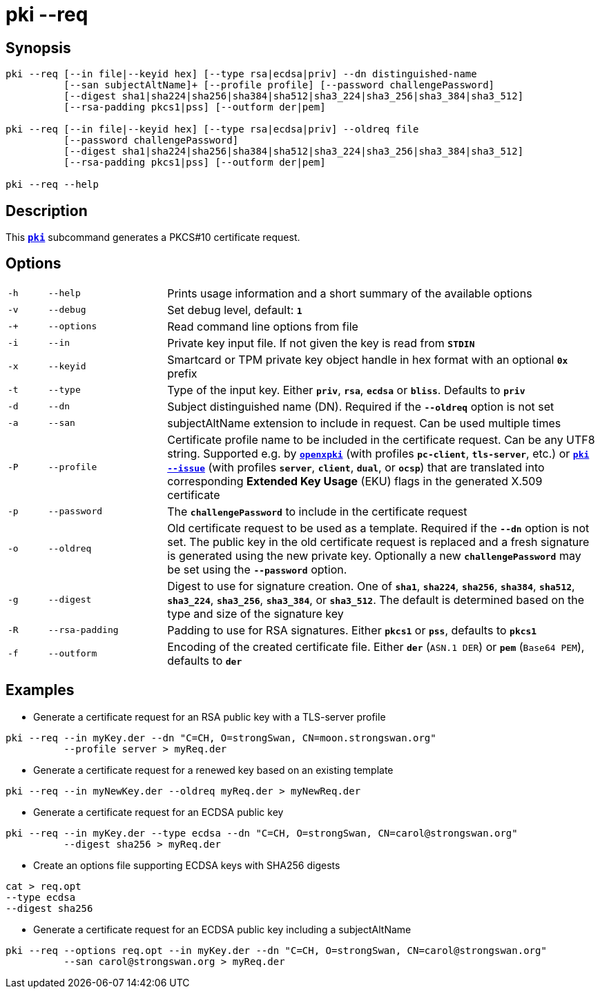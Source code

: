 = pki --req

:OPENXPKI: https://github.com/openxpki/openxpki

== Synopsis

----
pki --req [--in file|--keyid hex] [--type rsa|ecdsa|priv] --dn distinguished-name
          [--san subjectAltName]+ [--profile profile] [--password challengePassword]
          [--digest sha1|sha224|sha256|sha384|sha512|sha3_224|sha3_256|sha3_384|sha3_512]
          [--rsa-padding pkcs1|pss] [--outform der|pem]

pki --req [--in file|--keyid hex] [--type rsa|ecdsa|priv] --oldreq file
          [--password challengePassword]
          [--digest sha1|sha224|sha256|sha384|sha512|sha3_224|sha3_256|sha3_384|sha3_512]
          [--rsa-padding pkcs1|pss] [--outform der|pem]

pki --req --help
----

== Description

This xref:./pki.adoc[`*pki*`] subcommand generates a PKCS#10 certificate request.

== Options

[cols="1,3,11"]
|===

|`-h`
|`--help`
|Prints usage information and a short summary of the available options

|`-v`
|`--debug`
|Set debug level, default: `*1*`

|`-+`
|`--options`
|Read command line options from file

|`-i`
|`--in`
|Private key input file. If not given the key is read from `*STDIN*`

|`-x`
|`--keyid`
|Smartcard or TPM private key object handle in hex format with an optional
`*0x*` prefix

|`-t`
|`--type`
|Type of the input key. Either `*priv*`, `*rsa*`, `*ecdsa*` or `*bliss*`.
 Defaults to `*priv*`

|`-d`
|`--dn`
|Subject distinguished name (DN). Required if the `*--oldreq*` option is not set

|`-a`
|`--san`
|subjectAltName extension to include in request. Can be used multiple times

|`-P`
|`--profile`
|Certificate profile name to be included in the certificate request. Can be any
UTF8 string. Supported e.g. by {OPENXPKI}[`*openxpki*`] (with profiles `*pc-client*`,
`*tls-server*`, etc.) or  xref:./pkiIssue.adoc[`*pki --issue*`] (with profiles
`*server*`, `*client*`, `*dual*`, or `*ocsp*`) that are translated into
corresponding *Extended Key Usage* (EKU) flags in the generated X.509 certificate

|`-p`
|`--password`
|The `*challengePassword*` to include in the certificate request

|`-o`
|`--oldreq`
|Old certificate request to be used as a template. Required if the `*--dn*` option
 is not set. The public key in the old certificate request is replaced and a fresh
 signature is generated using the new private key. Optionally a new
 `*challengePassword*` may be set using the `*--password*` option.

|`-g`
|`--digest`
|Digest to use for signature creation. One of `*sha1*`, `*sha224*`, `*sha256*`,
`*sha384*`, `*sha512*`, `*sha3_224*`, `*sha3_256*`, `*sha3_384*`, or `*sha3_512*`.
 The default is determined based on the type and size of the signature key

|`-R`
|`--rsa-padding`
|Padding to use for RSA signatures. Either `*pkcs1*` or `*pss*`, defaults
to `*pkcs1*`

|`-f`
|`--outform`
|Encoding of the created certificate file. Either `*der*` (`ASN.1 DER`) or
`*pem*` (`Base64 PEM`), defaults to `*der*`
|===

== Examples

* Generate a certificate request for an RSA public key with a TLS-server profile
----
pki --req --in myKey.der --dn "C=CH, O=strongSwan, CN=moon.strongswan.org"
          --profile server > myReq.der
----

* Generate a certificate request for a renewed key based on an existing template
----
pki --req --in myNewKey.der --oldreq myReq.der > myNewReq.der
----

* Generate a certificate request for an ECDSA public key
----
pki --req --in myKey.der --type ecdsa --dn "C=CH, O=strongSwan, CN=carol@strongswan.org"
          --digest sha256 > myReq.der
----

* Create an options file supporting ECDSA keys with SHA256 digests
----
cat > req.opt
--type ecdsa
--digest sha256
----

* Generate a certificate request for an ECDSA public key including a subjectAltName
----
pki --req --options req.opt --in myKey.der --dn "C=CH, O=strongSwan, CN=carol@strongswan.org"
          --san carol@strongswan.org > myReq.der
----
